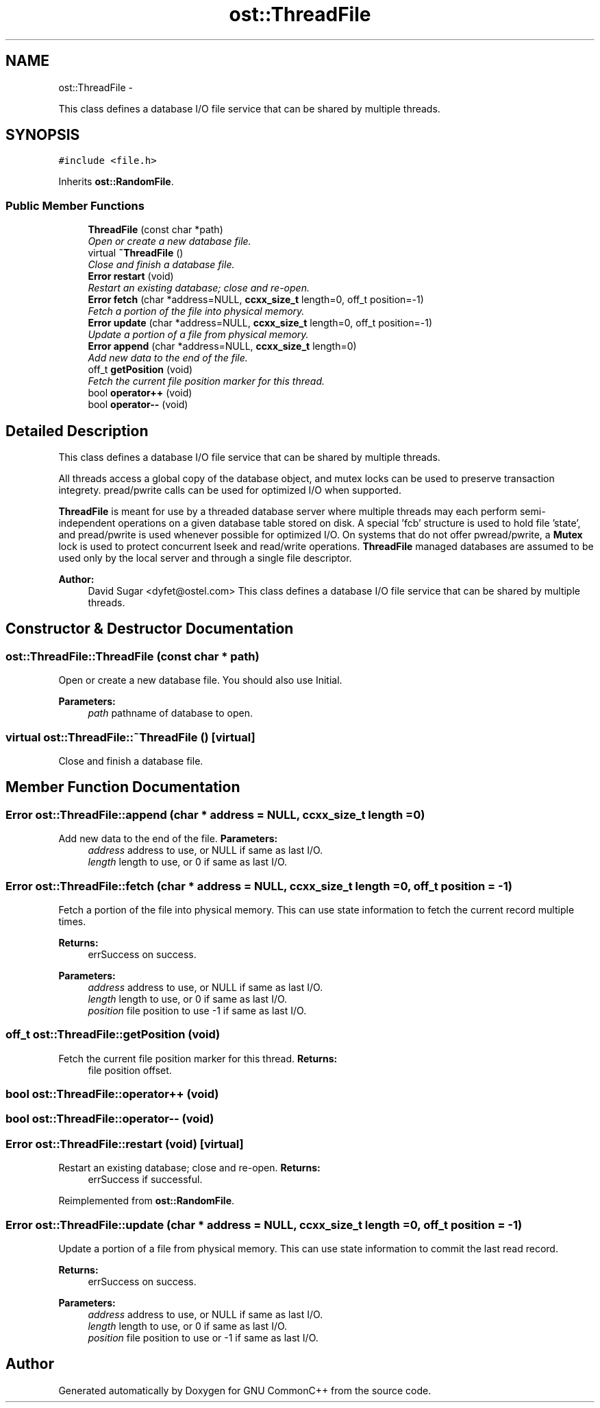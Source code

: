 .TH "ost::ThreadFile" 3 "2 May 2010" "GNU CommonC++" \" -*- nroff -*-
.ad l
.nh
.SH NAME
ost::ThreadFile \- 
.PP
This class defines a database I/O file service that can be shared by multiple threads.  

.SH SYNOPSIS
.br
.PP
.PP
\fC#include <file.h>\fP
.PP
Inherits \fBost::RandomFile\fP.
.SS "Public Member Functions"

.in +1c
.ti -1c
.RI "\fBThreadFile\fP (const char *path)"
.br
.RI "\fIOpen or create a new database file. \fP"
.ti -1c
.RI "virtual \fB~ThreadFile\fP ()"
.br
.RI "\fIClose and finish a database file. \fP"
.ti -1c
.RI "\fBError\fP \fBrestart\fP (void)"
.br
.RI "\fIRestart an existing database; close and re-open. \fP"
.ti -1c
.RI "\fBError\fP \fBfetch\fP (char *address=NULL, \fBccxx_size_t\fP length=0, off_t position=-1)"
.br
.RI "\fIFetch a portion of the file into physical memory. \fP"
.ti -1c
.RI "\fBError\fP \fBupdate\fP (char *address=NULL, \fBccxx_size_t\fP length=0, off_t position=-1)"
.br
.RI "\fIUpdate a portion of a file from physical memory. \fP"
.ti -1c
.RI "\fBError\fP \fBappend\fP (char *address=NULL, \fBccxx_size_t\fP length=0)"
.br
.RI "\fIAdd new data to the end of the file. \fP"
.ti -1c
.RI "off_t \fBgetPosition\fP (void)"
.br
.RI "\fIFetch the current file position marker for this thread. \fP"
.ti -1c
.RI "bool \fBoperator++\fP (void)"
.br
.ti -1c
.RI "bool \fBoperator--\fP (void)"
.br
.in -1c
.SH "Detailed Description"
.PP 
This class defines a database I/O file service that can be shared by multiple threads. 

All threads access a global copy of the database object, and mutex locks can be used to preserve transaction integrety. pread/pwrite calls can be used for optimized I/O when supported.
.PP
\fBThreadFile\fP is meant for use by a threaded database server where multiple threads may each perform semi-independent operations on a given database table stored on disk. A special 'fcb' structure is used to hold file 'state', and pread/pwrite is used whenever possible for optimized I/O. On systems that do not offer pwread/pwrite, a \fBMutex\fP lock is used to protect concurrent lseek and read/write operations. \fBThreadFile\fP managed databases are assumed to be used only by the local server and through a single file descriptor.
.PP
\fBAuthor:\fP
.RS 4
David Sugar <dyfet@ostel.com> This class defines a database I/O file service that can be shared by multiple threads. 
.RE
.PP

.SH "Constructor & Destructor Documentation"
.PP 
.SS "ost::ThreadFile::ThreadFile (const char * path)"
.PP
Open or create a new database file. You should also use Initial.
.PP
\fBParameters:\fP
.RS 4
\fIpath\fP pathname of database to open. 
.RE
.PP

.SS "virtual ost::ThreadFile::~ThreadFile ()\fC [virtual]\fP"
.PP
Close and finish a database file. 
.SH "Member Function Documentation"
.PP 
.SS "\fBError\fP ost::ThreadFile::append (char * address = \fCNULL\fP, \fBccxx_size_t\fP length = \fC0\fP)"
.PP
Add new data to the end of the file. \fBParameters:\fP
.RS 4
\fIaddress\fP address to use, or NULL if same as last I/O. 
.br
\fIlength\fP length to use, or 0 if same as last I/O. 
.RE
.PP

.SS "\fBError\fP ost::ThreadFile::fetch (char * address = \fCNULL\fP, \fBccxx_size_t\fP length = \fC0\fP, off_t position = \fC-1\fP)"
.PP
Fetch a portion of the file into physical memory. This can use state information to fetch the current record multiple times.
.PP
\fBReturns:\fP
.RS 4
errSuccess on success. 
.RE
.PP
\fBParameters:\fP
.RS 4
\fIaddress\fP address to use, or NULL if same as last I/O. 
.br
\fIlength\fP length to use, or 0 if same as last I/O. 
.br
\fIposition\fP file position to use -1 if same as last I/O. 
.RE
.PP

.SS "off_t ost::ThreadFile::getPosition (void)"
.PP
Fetch the current file position marker for this thread. \fBReturns:\fP
.RS 4
file position offset. 
.RE
.PP

.SS "bool ost::ThreadFile::operator++ (void)"
.SS "bool ost::ThreadFile::operator-- (void)"
.SS "\fBError\fP ost::ThreadFile::restart (void)\fC [virtual]\fP"
.PP
Restart an existing database; close and re-open. \fBReturns:\fP
.RS 4
errSuccess if successful. 
.RE
.PP

.PP
Reimplemented from \fBost::RandomFile\fP.
.SS "\fBError\fP ost::ThreadFile::update (char * address = \fCNULL\fP, \fBccxx_size_t\fP length = \fC0\fP, off_t position = \fC-1\fP)"
.PP
Update a portion of a file from physical memory. This can use state information to commit the last read record.
.PP
\fBReturns:\fP
.RS 4
errSuccess on success. 
.RE
.PP
\fBParameters:\fP
.RS 4
\fIaddress\fP address to use, or NULL if same as last I/O. 
.br
\fIlength\fP length to use, or 0 if same as last I/O. 
.br
\fIposition\fP file position to use or -1 if same as last I/O. 
.RE
.PP


.SH "Author"
.PP 
Generated automatically by Doxygen for GNU CommonC++ from the source code.
